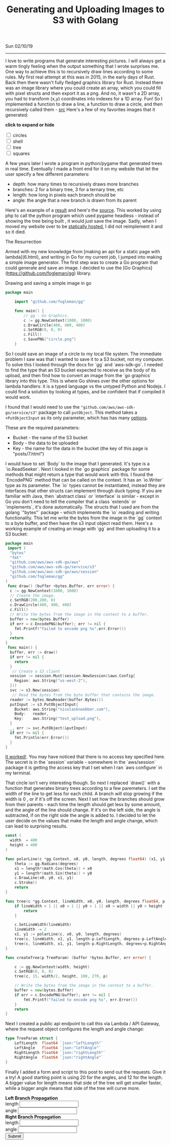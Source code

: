 #+TITLE: Generating and Uploading Images to S3 with Golang
Sun 02/10/19
--------------------------------------------------------------------------------

I love to write programs that generate interesting pictures. I will always get a warm
tingly feeling when the output something that I wrote surprises me.
One way to achieve this is to recursively draw lines according to some rules. My first real
attempt at this was in 2015, in the early days of Rust. Back then there wasn't fully fledged
graphics library for Rust. Instead there was an image library where you could create an array,
which you could fill with pixel structs and then export it as a png. And no, it wasn't
a 2D array, you had to transform (x,y) coordinates into indexes for a 1D array. Fun! So I
implemented a function to draw a line, a function to draw a circle, and then recursively
called them - [[https://github.com/knoebber/Rustals/blob/master/src/main.rs][src]]
Here's a few of my favorites images that it generated:

*click to expand or hide*
#+BEGIN_EXPORT html
<div id="image-gallery">
  <div class="expandable-image">
<input type="checkbox" id="circle-toggle" class="toggle" />
<label for="circle-toggle">circles<img src="../images/rustal-circle.png"  alt="circle"></label>
  </div>
  <div class="expandable-image">
<input type="checkbox" id="shell-toggle" class="toggle" />
<label for="shell-toggle">shell<img src="../images/rustal-shell.png"  alt="shell"></label>
  </div>
  <div class="expandable-image">
<input type="checkbox" id="tree-toggle" class="toggle" />
<label for="tree-toggle">tree<img src="../images/rustal-rand-tree.png"  alt="tree"></label>
  </div>
  <div class="expandable-image">
<input type="checkbox" id="square-toggle" class="toggle" />
<label for="square-toggle">squares<img src="../images/rustal-square.png"  alt="square"></label>
  </div>
</div>
#+END_EXPORT

A few years later I wrote a program in python/pygame that generated trees in real time. Eventually I made a front
end for it on my website that let the user specify a few different parameters:

+ depth: how many times to recursively draws more branches
+ branches: 2 for a binary tree, 3 for a ternary tree, etc
+ length: how long in pixels each branch should be
+ angle: the angle that a new branch is drawn from its parent

Here's an example of a [[../../images/tree-d-4-b-5-l-200-a-25.png][result]] and here's the [[https://github.com/knoebber/personal-website/tree/e78e112376580580bbf8d36bf02cd71ccdcc9feb/trees][source]].
This worked by using php to call the python program which used pygame headless - instead of showing the tree
being built , it would just save the image. Sadly, when I moved my website over to be [[./migrating-to-S3.org][statically hosted]], 
I did not reimplement it and so it died.

The Resurrection

Armed with my new knowledge from [making an api for a static page with lambda](6.html), and writing
in Go for my current job, I jumped into making a simple image generator. The first step was to create
a Go program that could generate and save an image. I decided to use the
[Go Graphics](https://github.com/fogleman/gg) library.

Drawing and saving a simple image in go

#+BEGIN_SRC go
package main

    import "github.com/fogleman/gg"

    func main() {
        // gg - Go Graphics.
        c := gg.NewContext(1000, 1000)
        c.DrawCircle(400, 400, 400)
        c.SetRGB(0, 0, 0)
        c.Fill()
        c.SavePNG("circle.png")
    }
#+END_SRC

So I could save an image of a circle to my local file system. The immediate problem I saw
was that I wanted to save it to a S3 bucket, not my computer. To solve this I
looked through the docs for `gg` and `aws-sdk-go`. I needed to find the type
that an S3 bucket expected to receive as the body of its upload, and then find how to convert an
image from the `go graphics` library into this type. This is where Go shines over the other options
for lambda handlers: it is a typed language vs the untyped Python and Nodejs. I could find a
solution by looking at types, and be confident that if compiled it would work.

I found that I would need to use the ~"github.com/aws/aws-sdk-go/service/s3"~ package to call
~putObject~. This method takes a ~+PutObjectInput~ as its only parameter, which has has many [[https://docs.aws.amazon.com/sdk-for-go/api/service/s3/#PutObjectInput][options]].

These are the required parameters: 
+ Bucket - the name of the S3 bucket
+ Body - the data to be uploaded
+ Key - the name for the data in the bucket (the key of this page is "posts/7.html")

I would have to set `Body` to the image that I generated. It's type is a `io.ReadSeeker`.
Next I looked in the `go graphics` package for some methods that might return a type that would work
with this. I found the `EncodePNG` method that can be called on the context. It has an `io.Writer`
type as its parameter. The `io` types cannot be instantiated, instead they are interfaces that other
structs can implement through duck typing. If you are familiar with Java,
then `abstract class` or `interface` is similar - except in Go you don't need
to tell the compiler that a class `extends` or `implements`, it's done automatically.
The structs that I used are from the golang `"bytes"` package - which implements the `io` reading and
writing functionality. This let me write the bytes from the image in the `gg`  context  to a byte buffer, and
then have the s3 input object read them. Here's a working example of creating an image with `gg` and then
uploading it to a S3 bucket:

#+BEGIN_SRC go
package main
 import (
  "bytes"
  "fmt"
  "github.com/aws/aws-sdk-go/aws"
  "github.com/aws/aws-sdk-go/service/s3"
  "github.com/aws/aws-sdk-go/aws/session"
  "github.com/fogleman/gg"
)
 func draw() (buffer +bytes.Buffer, err error) {
  c := gg.NewContext(1000, 1000)
  // Create the image.
  c.SetRGB(200,200, 0)
  c.DrawCircle(400, 400, 400)
  c.Fill()
  // Write the bytes from the image in the context to a buffer.
  buffer = new(bytes.Buffer)
  if err = c.EncodePNG(buffer); err != nil {
    fmt.Printf("failed to encode png %s",err.Error())
  }
  return
}
 func main() {
  buffer, err := draw()
  if err != nil {
    return
  }
   // Create a S3 client
  session := session.Must(session.NewSession(&aws.Config{
    Region: aws.String("us-west-2"),
  }))
  svc := s3.New(session)
   // Read the bytes from the byte buffer that contains the image.
  reader := bytes.NewReader(buffer.Bytes())
  putInput := s3.PutObjectInput{
    Bucket: aws.String("nicolasknoebber.com"),
    Body:   reader,
    Key:    aws.String("test_upload.png"),
  }
  _, err := svc.PutObject(&putInput)
  if err != nil {
    fmt.Println(err.Error())
  }
}
#+END_SRC
[[../../images/test_upload.png][It worked!]]. You may have noticed that there is no access key specified here.
The secret is in the `session` variable - somewhere in the `aws/session` package it is getting the
access key that I set when I ran `aws configure` in my terminal.

That circle isn't very interesting though. So next I replaced `draw()` with  a function that generates binary trees
according to a few paremeters. I set the width of the line to get less for each
child. A branch will stop growing if the width is 0 , or if it's off the screen.
Next I set how the branches should grow from their parents - each time the length should get less by some amount, and the angle of the line
should change. If it's on the left side, the angle is subtracted, if on the right side the angle is added to.
I decided to let the user decide on the values that make the length and angle change, which can lead to surprising results.

#+BEGIN_SRC go
const (
  width  = 400
  height = 400
)

func polarLine(c *gg.Context, x0, y0, length, degrees float64) (x1, y1 float64) {
	theta := gg.Radians(degrees)
	x1 = length*(math.Cos(theta)) + x0
	y1 = length*(math.Sin(theta)) + y0
	c.DrawLine(x0, y0, x1, y1)
	c.Stroke()
	return
}

func tree(c *gg.Context, lineWidth, x0, y0, length, degrees float64, p TreeParam) {
	if lineWidth < 1 || x0 < 1 || y0 < 1 || x0 > width || y0 > height || length < 1 {
		return
	}

	c.SetLineWidth(lineWidth)
	lineWidth -= 2
	x1, y1 := polarLine(c, x0, y0, length, degrees)
	tree(c, lineWidth, x1, y1, length-p.LeftLength, degrees-p.LeftAngle, p)
	tree(c, lineWidth, x1, y1, length-p.RightLength, degrees+p.RightAngle, p)
}

func createTree(p TreeParam) (buffer *bytes.Buffer, err error) {

	c := gg.NewContext(width, height)
	c.SetRGB(0, 0, 0)
	tree(c, 15, width/2, height, 100, 270, p)

	// Write the bytes from the image in the context to a buffer.
	buffer = new(bytes.Buffer)
	if err = c.EncodePNG(buffer); err != nil {
		fmt.Printf("failed to encode png %s", err.Error())
	}
	return
}
#+END_SRC
Next I created a public api endpoint to call this via Lambda / API Gateway, where the request object configures the length and angle change:

#+BEGIN_SRC go
type TreeParam struct {
	LeftLength  float64 `json:"leftLength"`
	LeftAngle   float64 `json:"leftAngle"`
	RightLength float64 `json:"rightLength"`
	RightAngle  float64 `json:"rightAngle"`
}
#+END_SRC
Finally I added a form and script to this post to send out the requests. Give it a try! A good starting point is using 20 for the angles, and
12 for the length. A bigger value for length means that side of the tree will get smaller faster, while a bigger angle means that side of the tree will curve more.

#+BEGIN_EXPORT html
<img id="lambda-go-tree" src="images/lambda-go-tree.png">
<div class="row">
  <div class="column">
    <strong> Left Branch Propagation </strong>
    <div><span> length <input id="left-length" type="number"> </span></div>
    <div><span> angle <input id="left-angle" type="number"> </span></div>
  </div>
  <div class="column">
    <strong> Right Branch Propagation </strong>
    <div><span> length <input id="right-length" type="number"> </span></div>
    <div><span> angle <input id="right-angle" type="number"></span></div>
  </div>
</div>
<button id="create-tree-button" onClick="createTree()"> Submit </button>

<script>
function createTree() {
    document.getElementById("create-tree-button").disabled = true;
    const rightLength = document.getElementById("right-length").value
    const rightAngle = document.getElementById("right-angle").value
    const leftLength = document.getElementById("left-length").value
    const leftAngle = document.getElementById("left-angle").value

    // To prevent caching from displaying same image.
    const newImage = "images/lambda-go-tree.png?" + new Date()
    fetch('https://jkdh1nfr8j.execute-api.us-west-2.amazonaws.com/default/trees', {
	method: 'POST',
	body: JSON.stringify({
	    rightLength: parseInt(rightLength),
	    rightAngle: parseInt(rightAngle),
	    leftLength: parseInt(leftLength),
	    leftAngle: parseInt(leftAngle)
	}),
	headers: {
	    'Content-Type':'application/json'
	}
	}).then(response => response.json())
	.then(data => document.getElementById("lambda-go-tree").src = newImage)
	.catch(err => console.log(err))
	.finally(() => document.getElementById("create-tree-button").disabled = false);
}
</script>
#+END_EXPORT
